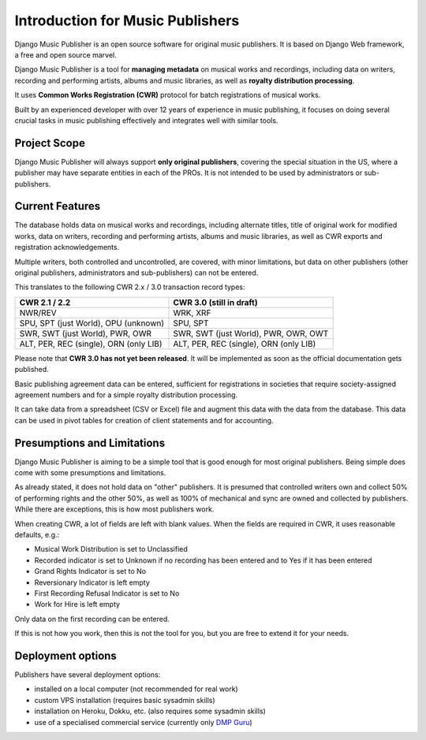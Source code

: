 Introduction for Music Publishers
=================================

Django Music Publisher is an open source software for original music publishers. It is based on Django Web framework, a free and open source marvel.

Django Music Publisher is a tool for **managing metadata** on musical works and recordings, including data on writers, recording and performing artists, albums and music libraries, as well as **royalty distribution processing**.

It uses **Common Works Registration (CWR)** protocol for batch registrations of musical works.

Built by an experienced developer with over 12 years of experience in music publishing, it focuses on doing several crucial tasks in music publishing effectively and integrates well with similar tools.

Project Scope
+++++++++++++++++++++++++++++++++++++++++++++++++++++++++++++++++++++++++++++++

Django Music Publisher will always support **only original publishers**, covering the special situation in the US, where a publisher may have separate entities in each of the PROs. It is not intended to be used by administrators or sub-publishers.

Current Features
+++++++++++++++++++++++++++++++++++++++++++++++++++++++++++++++++++++++++++++++

The database holds data on musical works and recordings, including alternate titles, title of original work for modified works, data on writers, recording and performing artists, albums and music libraries, as well as CWR exports and registration acknowledgements.

Multiple writers, both controlled and uncontrolled, are covered, with minor limitations, but data on other publishers (other original publishers, administrators and sub-publishers) can not be entered.

This translates to the following CWR 2.x / 3.0 transaction record types:

======================================  ======================================
CWR 2.1 / 2.2                           CWR 3.0 (still in draft)
======================================  ======================================
NWR/REV                                 WRK, XRF
SPU, SPT (just World), OPU (unknown)    SPU, SPT
SWR, SWT (just World), PWR, OWR         SWR, SWT (just World), PWR, OWR, OWT
ALT, PER, REC (single), ORN (only LIB)  ALT, PER, REC (single), ORN (only LIB)
======================================  ======================================

Please note that **CWR 3.0 has not yet been released**. It will be implemented as
soon as the official documentation gets published.

Basic publishing agreement data can be entered, sufficient for registrations in societies that require society-assigned agreement numbers and for a simple royalty distribution processing.

It can take data from a spreadsheet (CSV or Excel) file and augment this data with the data from the database. This data can be used in pivot tables for creation of client statements and for accounting.

Presumptions and Limitations
++++++++++++++++++++++++++++++++++++++++++++++++++++++++++++++++++++++++++++++++++++++

Django Music Publisher is aiming to be a simple tool that is good enough for most original publishers. Being simple does come with some presumptions and limitations.

As already stated, it does not hold data on "other" publishers. It is presumed that controlled writers own and collect 50% of performing rights and the other 50%, as well as 100% of mechanical and sync are owned and collected by publishers. While there are exceptions, this is how most publishers work.

When creating CWR, a lot of fields are left with blank values. When the fields are required in CWR, it uses reasonable defaults, e.g.:

* Musical Work Distribution is set to Unclassified
* Recorded indicator is set to Unknown if no recording has been entered and to Yes if it has been entered
* Grand Rights Indicator is set to No
* Reversionary Indicator is left empty
* First Recording Refusal Indicator is set to No
* Work for Hire is left empty

Only data on the first recording can be entered.

If this is not how you work, then this is not the tool for you, but you are free to extend it for your needs.


Deployment options
++++++++++++++++++++++++++++++++++++++++++++++++++++++++++++++++++++++++++++++++

Publishers have several deployment options:

* installed on a local computer (not recommended for real work)
* custom VPS installation (requires basic sysadmin skills)
* installation on Heroku, Dokku, etc. (also requires some sysadmin skills)
* use of a specialised commercial service (currently only `DMP Guru <https://dmp.guru/>`_)

